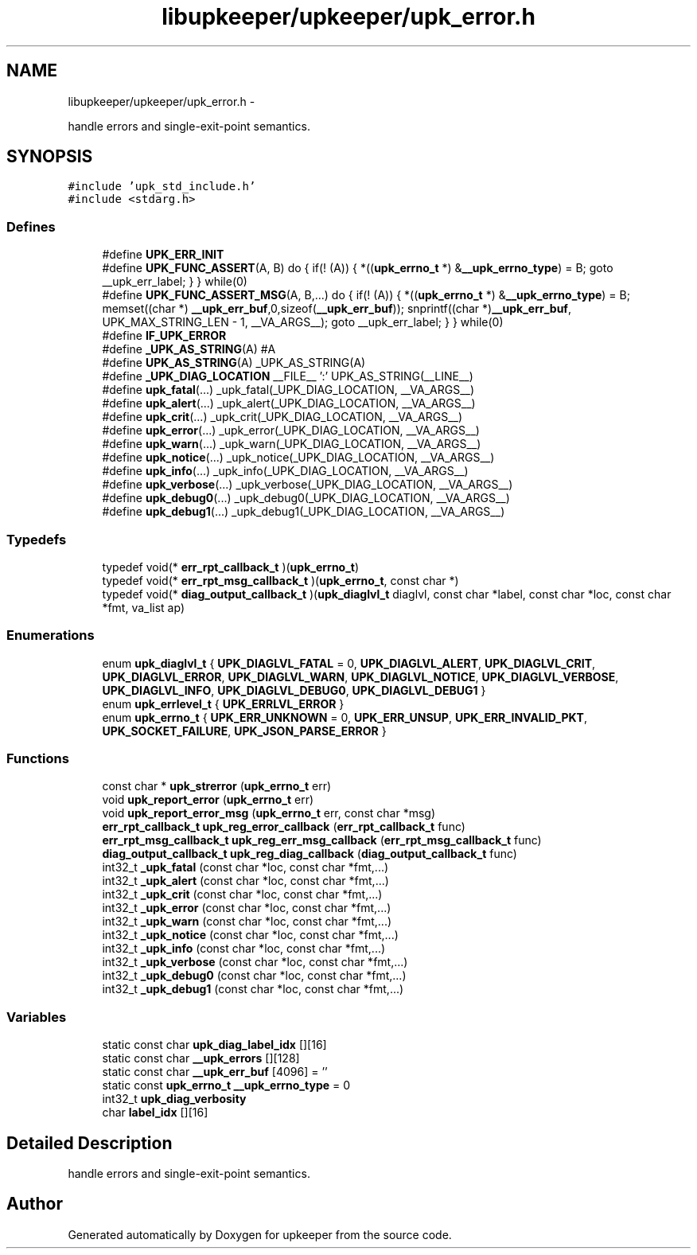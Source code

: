 .TH "libupkeeper/upkeeper/upk_error.h" 3 "Tue Nov 1 2011" "Version 1" "upkeeper" \" -*- nroff -*-
.ad l
.nh
.SH NAME
libupkeeper/upkeeper/upk_error.h \- 
.PP
handle errors and single-exit-point semantics.  

.SH SYNOPSIS
.br
.PP
\fC#include 'upk_std_include.h'\fP
.br
\fC#include <stdarg.h>\fP
.br

.SS "Defines"

.in +1c
.ti -1c
.RI "#define \fBUPK_ERR_INIT\fP"
.br
.ti -1c
.RI "#define \fBUPK_FUNC_ASSERT\fP(A, B)   do { if(! (A)) { *((\fBupk_errno_t\fP *) &\fB__upk_errno_type\fP) = B; goto __upk_err_label; } } while(0)"
.br
.ti -1c
.RI "#define \fBUPK_FUNC_ASSERT_MSG\fP(A, B,...)   do { if(! (A)) { *((\fBupk_errno_t\fP *) &\fB__upk_errno_type\fP) = B; memset((char *) \fB__upk_err_buf\fP,0,sizeof(\fB__upk_err_buf\fP)); snprintf((char *)\fB__upk_err_buf\fP, UPK_MAX_STRING_LEN - 1, __VA_ARGS__); goto __upk_err_label; } } while(0)"
.br
.ti -1c
.RI "#define \fBIF_UPK_ERROR\fP"
.br
.ti -1c
.RI "#define \fB_UPK_AS_STRING\fP(A)   #A"
.br
.ti -1c
.RI "#define \fBUPK_AS_STRING\fP(A)   _UPK_AS_STRING(A)"
.br
.ti -1c
.RI "#define \fB_UPK_DIAG_LOCATION\fP   __FILE__ ':' UPK_AS_STRING(__LINE__)"
.br
.ti -1c
.RI "#define \fBupk_fatal\fP(...)   _upk_fatal(_UPK_DIAG_LOCATION, __VA_ARGS__)"
.br
.ti -1c
.RI "#define \fBupk_alert\fP(...)   _upk_alert(_UPK_DIAG_LOCATION, __VA_ARGS__)"
.br
.ti -1c
.RI "#define \fBupk_crit\fP(...)   _upk_crit(_UPK_DIAG_LOCATION, __VA_ARGS__)"
.br
.ti -1c
.RI "#define \fBupk_error\fP(...)   _upk_error(_UPK_DIAG_LOCATION, __VA_ARGS__)"
.br
.ti -1c
.RI "#define \fBupk_warn\fP(...)   _upk_warn(_UPK_DIAG_LOCATION, __VA_ARGS__)"
.br
.ti -1c
.RI "#define \fBupk_notice\fP(...)   _upk_notice(_UPK_DIAG_LOCATION, __VA_ARGS__)"
.br
.ti -1c
.RI "#define \fBupk_info\fP(...)   _upk_info(_UPK_DIAG_LOCATION, __VA_ARGS__)"
.br
.ti -1c
.RI "#define \fBupk_verbose\fP(...)   _upk_verbose(_UPK_DIAG_LOCATION, __VA_ARGS__)"
.br
.ti -1c
.RI "#define \fBupk_debug0\fP(...)   _upk_debug0(_UPK_DIAG_LOCATION, __VA_ARGS__)"
.br
.ti -1c
.RI "#define \fBupk_debug1\fP(...)   _upk_debug1(_UPK_DIAG_LOCATION, __VA_ARGS__)"
.br
.in -1c
.SS "Typedefs"

.in +1c
.ti -1c
.RI "typedef void(* \fBerr_rpt_callback_t\fP )(\fBupk_errno_t\fP)"
.br
.ti -1c
.RI "typedef void(* \fBerr_rpt_msg_callback_t\fP )(\fBupk_errno_t\fP, const char *)"
.br
.ti -1c
.RI "typedef void(* \fBdiag_output_callback_t\fP )(\fBupk_diaglvl_t\fP diaglvl, const char *label, const char *loc, const char *fmt, va_list ap)"
.br
.in -1c
.SS "Enumerations"

.in +1c
.ti -1c
.RI "enum \fBupk_diaglvl_t\fP { \fBUPK_DIAGLVL_FATAL\fP =  0, \fBUPK_DIAGLVL_ALERT\fP, \fBUPK_DIAGLVL_CRIT\fP, \fBUPK_DIAGLVL_ERROR\fP, \fBUPK_DIAGLVL_WARN\fP, \fBUPK_DIAGLVL_NOTICE\fP, \fBUPK_DIAGLVL_VERBOSE\fP, \fBUPK_DIAGLVL_INFO\fP, \fBUPK_DIAGLVL_DEBUG0\fP, \fBUPK_DIAGLVL_DEBUG1\fP }"
.br
.ti -1c
.RI "enum \fBupk_errlevel_t\fP { \fBUPK_ERRLVL_ERROR\fP }"
.br
.ti -1c
.RI "enum \fBupk_errno_t\fP { \fBUPK_ERR_UNKNOWN\fP =  0, \fBUPK_ERR_UNSUP\fP, \fBUPK_ERR_INVALID_PKT\fP, \fBUPK_SOCKET_FAILURE\fP, \fBUPK_JSON_PARSE_ERROR\fP }"
.br
.in -1c
.SS "Functions"

.in +1c
.ti -1c
.RI "const char * \fBupk_strerror\fP (\fBupk_errno_t\fP err)"
.br
.ti -1c
.RI "void \fBupk_report_error\fP (\fBupk_errno_t\fP err)"
.br
.ti -1c
.RI "void \fBupk_report_error_msg\fP (\fBupk_errno_t\fP err, const char *msg)"
.br
.ti -1c
.RI "\fBerr_rpt_callback_t\fP \fBupk_reg_error_callback\fP (\fBerr_rpt_callback_t\fP func)"
.br
.ti -1c
.RI "\fBerr_rpt_msg_callback_t\fP \fBupk_reg_err_msg_callback\fP (\fBerr_rpt_msg_callback_t\fP func)"
.br
.ti -1c
.RI "\fBdiag_output_callback_t\fP \fBupk_reg_diag_callback\fP (\fBdiag_output_callback_t\fP func)"
.br
.ti -1c
.RI "int32_t \fB_upk_fatal\fP (const char *loc, const char *fmt,...)"
.br
.ti -1c
.RI "int32_t \fB_upk_alert\fP (const char *loc, const char *fmt,...)"
.br
.ti -1c
.RI "int32_t \fB_upk_crit\fP (const char *loc, const char *fmt,...)"
.br
.ti -1c
.RI "int32_t \fB_upk_error\fP (const char *loc, const char *fmt,...)"
.br
.ti -1c
.RI "int32_t \fB_upk_warn\fP (const char *loc, const char *fmt,...)"
.br
.ti -1c
.RI "int32_t \fB_upk_notice\fP (const char *loc, const char *fmt,...)"
.br
.ti -1c
.RI "int32_t \fB_upk_info\fP (const char *loc, const char *fmt,...)"
.br
.ti -1c
.RI "int32_t \fB_upk_verbose\fP (const char *loc, const char *fmt,...)"
.br
.ti -1c
.RI "int32_t \fB_upk_debug0\fP (const char *loc, const char *fmt,...)"
.br
.ti -1c
.RI "int32_t \fB_upk_debug1\fP (const char *loc, const char *fmt,...)"
.br
.in -1c
.SS "Variables"

.in +1c
.ti -1c
.RI "static const char \fBupk_diag_label_idx\fP [][16]"
.br
.ti -1c
.RI "static const char \fB__upk_errors\fP [][128]"
.br
.ti -1c
.RI "static const char \fB__upk_err_buf\fP [4096] = ''"
.br
.ti -1c
.RI "static const \fBupk_errno_t\fP \fB__upk_errno_type\fP = 0"
.br
.ti -1c
.RI "int32_t \fBupk_diag_verbosity\fP"
.br
.ti -1c
.RI "char \fBlabel_idx\fP [][16]"
.br
.in -1c
.SH "Detailed Description"
.PP 
handle errors and single-exit-point semantics. 


.SH "Author"
.PP 
Generated automatically by Doxygen for upkeeper from the source code.
